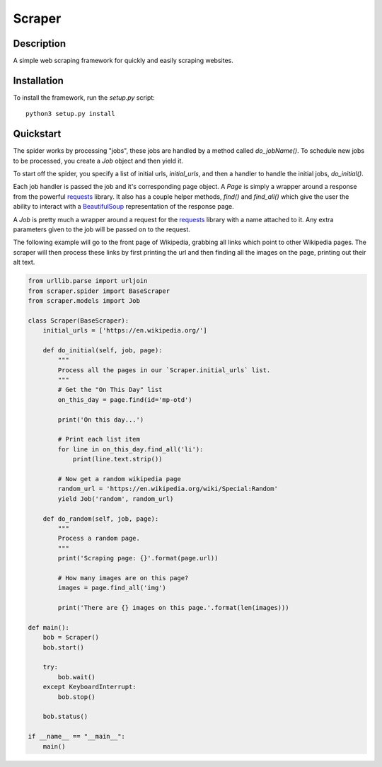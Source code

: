 =======
Scraper
=======

Description
-----------

A simple web scraping framework for quickly and easily scraping websites.


Installation
------------

To install the framework, run the `setup.py` script::

    python3 setup.py install

Quickstart
----------

The spider works by processing "jobs", these jobs are handled by a method 
called `do_jobName()`. To schedule new jobs to be processed, you create a 
`Job` object and then yield it.

To start off the spider, you specify a list of initial urls, `initial_urls`, 
and then a handler to handle the initial jobs, `do_initial()`.

Each job handler is passed the job and it's corresponding page object. A `Page`
is simply a wrapper around a response from the powerful `requests`_ library.
It also has a couple helper methods, `find()` and `find_all()` which give
the user the ability to interact with a `BeautifulSoup`_ representation of
the response page.

A `Job` is pretty much a wrapper around a request for the `requests`_ library
with a name attached to it. Any extra parameters given to the job will be 
passed on to the request.

The following example will go to the front page of Wikipedia, grabbing all 
links which point to other Wikipedia pages. The scraper will then process these
links by first printing the url and then finding all the images on the page,
printing out their alt text.

.. code:: python3

    from urllib.parse import urljoin
    from scraper.spider import BaseScraper
    from scraper.models import Job

    class Scraper(BaseScraper):
        initial_urls = ['https://en.wikipedia.org/']

        def do_initial(self, job, page):
            """
            Process all the pages in our `Scraper.initial_urls` list.
            """
            # Get the "On This Day" list
            on_this_day = page.find(id='mp-otd')

            print('On this day...')

            # Print each list item
            for line in on_this_day.find_all('li'):
                print(line.text.strip())

            # Now get a random wikipedia page
            random_url = 'https://en.wikipedia.org/wiki/Special:Random'
            yield Job('random', random_url)

        def do_random(self, job, page):
            """
            Process a random page.
            """
            print('Scraping page: {}'.format(page.url))

            # How many images are on this page?
            images = page.find_all('img')

            print('There are {} images on this page.'.format(len(images)))

    def main():
        bob = Scraper()
        bob.start()

        try:
            bob.wait()
        except KeyboardInterrupt:
            bob.stop()
            
        bob.status()

    if __name__ == "__main__":
        main()


.. _requests: http://docs.python-requests.org/en/master/
.. _BeautifulSoup: https://www.crummy.com/software/BeautifulSoup/bs4/doc/

